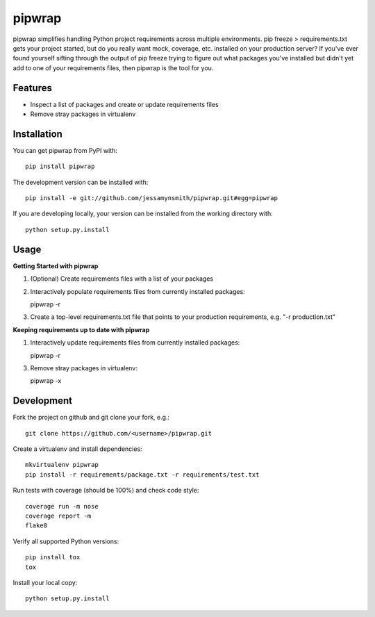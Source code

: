 pipwrap
=======

|Build Status| |Coverage Status| |PyPI Version| |Supported Versions| |Downloads|

pipwrap simplifies handling Python project requirements across multiple
environments. pip freeze > requirements.txt gets your project started,
but do you really want mock, coverage, etc. installed on your production
server? If you've ever found yourself sifting through the output of pip
freeze trying to figure out what packages you've installed but didn't yet
add to one of your requirements files, then pipwrap is the tool for you.

Features
--------

-  Inspect a list of packages and create or update requirements files
-  Remove stray packages in virtualenv

Installation
------------

You can get pipwrap from PyPI with:

::

    pip install pipwrap

The development version can be installed with:

::

    pip install -e git://github.com/jessamynsmith/pipwrap.git#egg=pipwrap

If you are developing locally, your version can be installed from the
working directory with:

::

    python setup.py.install

Usage
-----

**Getting Started with pipwrap**

1. (Optional) Create requirements files with a list of your packages

2. Interactively populate requirements files from currently installed
   packages:

   pipwrap -r

3. Create a top-level requirements.txt file that points to your
   production requirements, e.g. "-r production.txt"

**Keeping requirements up to date with pipwrap**

1. Interactively update requirements files from currently installed
   packages:

   pipwrap -r

3. Remove stray packages in virtualenv:

   pipwrap -x

Development
-----------

Fork the project on github and git clone your fork, e.g.:

::

    git clone https://github.com/<username>/pipwrap.git

Create a virtualenv and install dependencies:

::

    mkvirtualenv pipwrap
    pip install -r requirements/package.txt -r requirements/test.txt

Run tests with coverage (should be 100%) and check code style:

::

    coverage run -m nose
    coverage report -m
    flake8

Verify all supported Python versions:

::

    pip install tox
    tox

Install your local copy:

::

    python setup.py.install

.. |Build Status| image:: https://circleci.com/gh/jessamynsmith/pipwrap.svg?style=shield
   :target: https://circleci.com/gh/jessamynsmith/pipwrap
.. |Coverage Status| image:: https://coveralls.io/repos/jessamynsmith/pipwrap/badge.svg?branch=master
   :target: https://coveralls.io/r/jessamynsmith/pipwrap?branch=master
.. |PyPI Version| image:: https://pypip.in/version/pipwrap/badge.svg
   :target: https://pypi.python.org/pypi/pipwrap
.. |Supported Versions| image:: https://pypip.in/py_versions/pipwrap/badge.svg
   :target: https://pypi.python.org/pypi/pipwrap
.. |Downloads| image:: https://pypip.in/download/pipwrap/badge.svg
   :target: https://pypi.python.org/pypi/pipwrap
